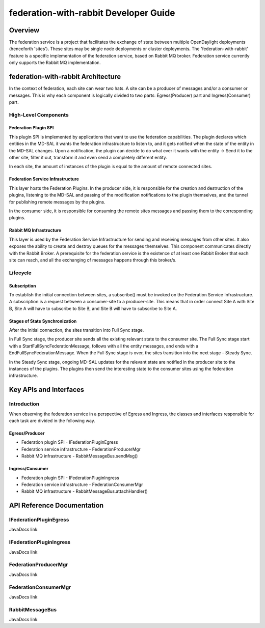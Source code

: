 ######################################
federation-with-rabbit Developer Guide
######################################

Overview
========

The federation service is a project that facilitates the exchange of state between multiple
OpenDaylight deployments (henceforth 'sites'). These sites may be single node deployments or cluster deployments. The 'federation-with-rabbit' feature is a specific implementation of the federation service, based on Rabbit MQ broker. Federation service currently only supports the Rabbit MQ implementation.

federation-with-rabbit Architecture
===================================

In the context of federation, each site can wear two hats. A site can be a producer of messages and/or a consumer or messages. This is why each component is logically divided to two parts: Egress(Producer) part and Ingress(Consumer) part.

High-Level Components
---------------------
Federation Plugin SPI
^^^^^^^^^^^^^^^^^^^^^
This plugin SPI is implemented by applications that want to use the federation capabilities. 
The plugin declares which entities in the MD-SAL it wants the federation infrastructure to listen to, and it gets notified when the state of the entity in the MD-SAL changes. Upon a notification, the plugin can decide to do what ever it wants with the entity -> Send it to the other site, filter it out, transform it and even send a completely different entity. 

In each site, the amount of instances of the plugin is equal to the amount of remote connected sites.

Federation Service Infrastructure
^^^^^^^^^^^^^^^^^^^^^^^^^^^^^^^^^
This layer hosts the Federation Plugins. In the producer side, it is responsible for the creation and destruction of the plugins, listening to the MD-SAL and passing of the modification notifications to the plugin themselves, and the tunnel for publishing remote messages by the plugins. 

In the consumer side, it is responsible for consuming the remote sites messages and passing them to the corresponding plugins. 

Rabbit MQ Infrastructure
^^^^^^^^^^^^^^^^^^^^^^^^
This layer is used by the Federation Service Infrastructure for sending and receiving messages from other sites. It also exposes the ability to create and destroy queues for the messages themselves. This component communicates directly with the Rabbit Broker. A prerequisite for the federation service is the existence of at least one Rabbit Broker that each site can reach, and all the exchanging of messages happens through this broker/s.  

Lifecycle
---------

Subscription
^^^^^^^^^^^^
To establish the initial connection between sites, a subscribe() must be invoked on the Federation Service Infrastructure. A subscription is a request between a consumer-site to a producer-site. This means that in order connect Site A with Site B, Site A will have to subscribe to Site B, and Site B will have to subscribe to Site A.

Stages of State Synchronization
^^^^^^^^^^^^^^^^^^^^^^^^^^^^^^^
After the initial connection, the sites transition into Full Sync stage. 

In Full Sync stage, the producer site sends all the existing relevant state to the consumer site. The Full Sync stage start with a StartFullSyncFederationMessage, follows with all the entity messages, and ends with a EndFullSyncFederationMessage. When the Full Sync stage is over, the sites transition into the next stage - Steady Sync.

In the Steady Sync stage, ongoing MD-SAL updates for the relevant state are notified in the producer site to the instances of the plugins. The plugins then send the interesting state to the consumer sites using the federation infrastructure.


Key APIs and Interfaces
=======================

Introduction
------------

When observing the federation service in a perspective of Egress and Ingress, the classes and interfaces responsible for each task are divided in the following way.

Egress/Producer
^^^^^^^^^^^^^^^
* Federation plugin SPI - IFederationPluginEgress
* Federation service infrastructure - FederationProducerMgr
* Rabbit MQ infrastructure - RabbitMessageBus.sendMsg()

Ingress/Consumer
^^^^^^^^^^^^^^^^
* Federation plugin SPI - IFederationPluginIngress
* Federation service infrastructure - FederationConsumerMgr
* Rabbit MQ infrastructure - RabbitMessageBus.attachHandler()

API Reference Documentation
===========================
IFederationPluginEgress
-----------------------
JavaDocs link

IFederationPluginIngress
------------------------
JavaDocs link

FederationProducerMgr
---------------------
JavaDocs link

FederationConsumerMgr
---------------------
JavaDocs link

RabbitMessageBus
---------------------
JavaDocs link



